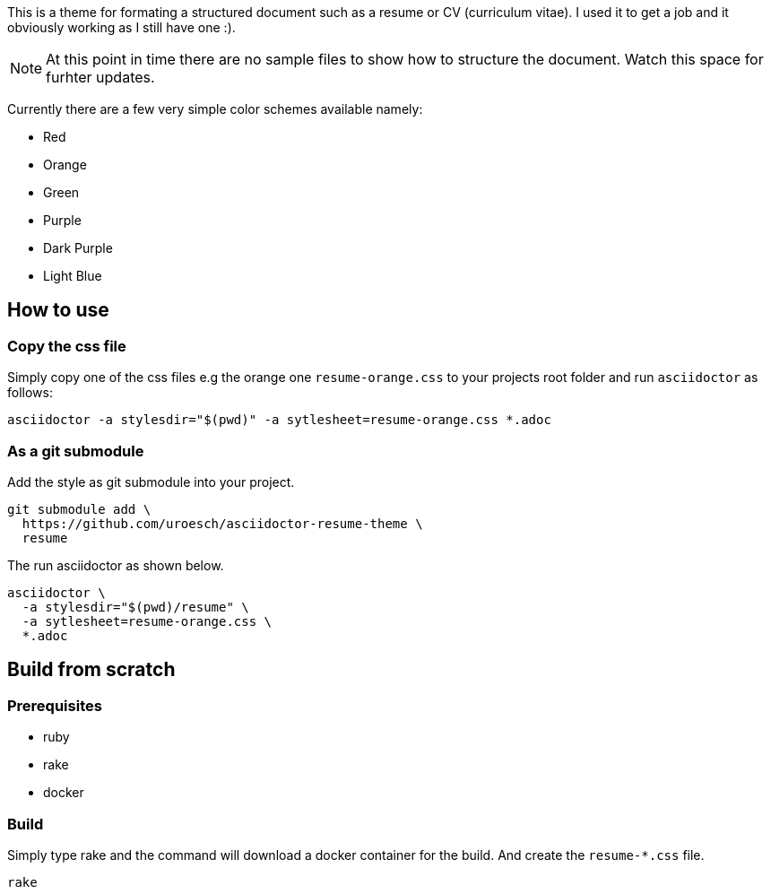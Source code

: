 = asciidoctor html resume theme 
:author: Urs Roesch
:email: <github@bun.ch>
:notoc:
:noheader:
:nofooter:

This is a theme for formating a structured document such as a resume or CV
(curriculum vitae). I used it to get a job and it obviously working as 
I still have one :).

NOTE: At this point in time there are no sample files to show how to structure
      the document. Watch this space for furhter updates.

Currently there are a few very simple color schemes available namely:

* Red
* Orange
* Green
* Purple
* Dark Purple
* Light Blue

== How to use

=== Copy the css file
Simply copy one of the css files e.g the orange one `resume-orange.css` to 
your projects root folder and run `asciidoctor` as follows:

[source,shell]
----
asciidoctor -a stylesdir="$(pwd)" -a sytlesheet=resume-orange.css *.adoc
----

=== As a git submodule 

Add the style as git submodule into your project.

[source,shell]
----
git submodule add \
  https://github.com/uroesch/asciidoctor-resume-theme \
  resume
----

The run asciidoctor as shown below.

[source,shell]
----
asciidoctor \
  -a stylesdir="$(pwd)/resume" \
  -a sytlesheet=resume-orange.css \
  *.adoc
----

== Build from scratch

=== Prerequisites
* ruby
* rake
* docker

=== Build

Simply type rake and the command will download a docker container for the
build. And create the `resume-*.css` file. 

[source,shell]
----
rake
----
